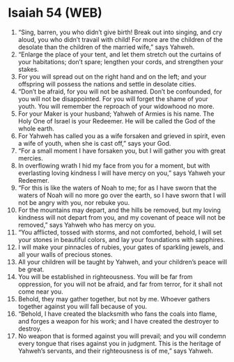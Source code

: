 * Isaiah 54 (WEB)
:PROPERTIES:
:ID: WEB/23-ISA54
:END:

1. “Sing, barren, you who didn’t give birth! Break out into singing, and cry aloud, you who didn’t travail with child! For more are the children of the desolate than the children of the married wife,” says Yahweh.
2. “Enlarge the place of your tent, and let them stretch out the curtains of your habitations; don’t spare; lengthen your cords, and strengthen your stakes.
3. For you will spread out on the right hand and on the left; and your offspring will possess the nations and settle in desolate cities.
4. “Don’t be afraid, for you will not be ashamed. Don’t be confounded, for you will not be disappointed. For you will forget the shame of your youth. You will remember the reproach of your widowhood no more.
5. For your Maker is your husband; Yahweh of Armies is his name. The Holy One of Israel is your Redeemer. He will be called the God of the whole earth.
6. For Yahweh has called you as a wife forsaken and grieved in spirit, even a wife of youth, when she is cast off,” says your God.
7. “For a small moment I have forsaken you, but I will gather you with great mercies.
8. In overflowing wrath I hid my face from you for a moment, but with everlasting loving kindness I will have mercy on you,” says Yahweh your Redeemer.
9. “For this is like the waters of Noah to me; for as I have sworn that the waters of Noah will no more go over the earth, so I have sworn that I will not be angry with you, nor rebuke you.
10. For the mountains may depart, and the hills be removed, but my loving kindness will not depart from you, and my covenant of peace will not be removed,” says Yahweh who has mercy on you.
11. “You afflicted, tossed with storms, and not comforted, behold, I will set your stones in beautiful colors, and lay your foundations with sapphires.
12. I will make your pinnacles of rubies, your gates of sparkling jewels, and all your walls of precious stones.
13. All your children will be taught by Yahweh, and your children’s peace will be great.
14. You will be established in righteousness. You will be far from oppression, for you will not be afraid, and far from terror, for it shall not come near you.
15. Behold, they may gather together, but not by me. Whoever gathers together against you will fall because of you.
16. “Behold, I have created the blacksmith who fans the coals into flame, and forges a weapon for his work; and I have created the destroyer to destroy.
17. No weapon that is formed against you will prevail; and you will condemn every tongue that rises against you in judgment. This is the heritage of Yahweh’s servants, and their righteousness is of me,” says Yahweh.
